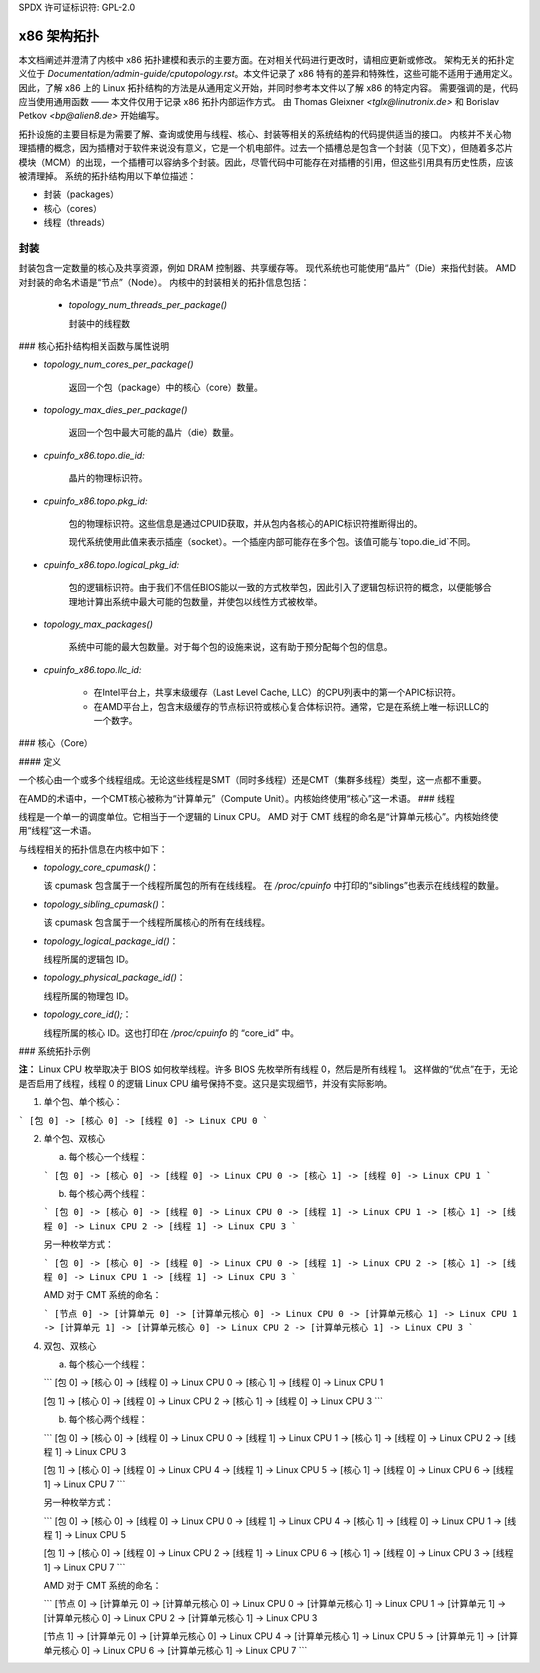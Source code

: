 SPDX 许可证标识符: GPL-2.0

============
x86 架构拓扑
============

本文档阐述并澄清了内核中 x86 拓扑建模和表示的主要方面。在对相关代码进行更改时，请相应更新或修改。
架构无关的拓扑定义位于 `Documentation/admin-guide/cputopology.rst`。本文件记录了 x86 特有的差异和特殊性，这些可能不适用于通用定义。因此，了解 x86 上的 Linux 拓扑结构的方法是从通用定义开始，并同时参考本文件以了解 x86 的特定内容。
需要强调的是，代码应当使用通用函数 —— 本文件仅用于记录 x86 拓扑内部运作方式。
由 Thomas Gleixner `<tglx@linutronix.de>` 和 Borislav Petkov `<bp@alien8.de>` 开始编写。

拓扑设施的主要目标是为需要了解、查询或使用与线程、核心、封装等相关的系统结构的代码提供适当的接口。
内核并不关心物理插槽的概念，因为插槽对于软件来说没有意义，它是一个机电部件。过去一个插槽总是包含一个封装（见下文），但随着多芯片模块（MCM）的出现，一个插槽可以容纳多个封装。因此，尽管代码中可能存在对插槽的引用，但这些引用具有历史性质，应该被清理掉。
系统的拓扑结构用以下单位描述：

- 封装（packages）
- 核心（cores）
- 线程（threads）

封装
=====
封装包含一定数量的核心及共享资源，例如 DRAM 控制器、共享缓存等。
现代系统也可能使用“晶片”（Die）来指代封装。
AMD 对封装的命名术语是“节点”（Node）。
内核中的封装相关的拓扑信息包括：

  - `topology_num_threads_per_package()`

    封装中的线程数
### 核心拓扑结构相关函数与属性说明

- `topology_num_cores_per_package()`

    返回一个包（package）中的核心（core）数量。
  
- `topology_max_dies_per_package()`

    返回一个包中最大可能的晶片（die）数量。

- `cpuinfo_x86.topo.die_id:`

    晶片的物理标识符。

- `cpuinfo_x86.topo.pkg_id:`

    包的物理标识符。这些信息是通过CPUID获取，并从包内各核心的APIC标识符推断得出的。
    
    现代系统使用此值来表示插座（socket）。一个插座内部可能存在多个包。该值可能与`topo.die_id`不同。

- `cpuinfo_x86.topo.logical_pkg_id:`

    包的逻辑标识符。由于我们不信任BIOS能以一致的方式枚举包，因此引入了逻辑包标识符的概念，以便能够合理地计算出系统中最大可能的包数量，并使包以线性方式被枚举。

- `topology_max_packages()`

    系统中可能的最大包数量。对于每个包的设施来说，这有助于预分配每个包的信息。

- `cpuinfo_x86.topo.llc_id:`

    - 在Intel平台上，共享末级缓存（Last Level Cache, LLC）的CPU列表中的第一个APIC标识符。
    
    - 在AMD平台上，包含末级缓存的节点标识符或核心复合体标识符。通常，它是在系统上唯一标识LLC的一个数字。

### 核心（Core）

#### 定义

一个核心由一个或多个线程组成。无论这些线程是SMT（同时多线程）还是CMT（集群多线程）类型，这一点都不重要。

在AMD的术语中，一个CMT核心被称为“计算单元”（Compute Unit）。内核始终使用“核心”这一术语。
### 线程

线程是一个单一的调度单位。它相当于一个逻辑的 Linux CPU。
AMD 对于 CMT 线程的命名是“计算单元核心”。内核始终使用“线程”这一术语。

与线程相关的拓扑信息在内核中如下：

- `topology_core_cpumask()`：

  该 cpumask 包含属于一个线程所属包的所有在线线程。
  在 `/proc/cpuinfo` 中打印的“siblings”也表示在线线程的数量。

- `topology_sibling_cpumask()`：

  该 cpumask 包含属于一个线程所属核心的所有在线线程。

- `topology_logical_package_id()`：

  线程所属的逻辑包 ID。

- `topology_physical_package_id()`：

  线程所属的物理包 ID。

- `topology_core_id();`：

  线程所属的核心 ID。这也打印在 `/proc/cpuinfo` 的 “core_id” 中。

### 系统拓扑示例

**注：**
Linux CPU 枚举取决于 BIOS 如何枚举线程。许多 BIOS 先枚举所有线程 0，然后是所有线程 1。
这样做的“优点”在于，无论是否启用了线程，线程 0 的逻辑 Linux CPU 编号保持不变。这只是实现细节，并没有实际影响。

1) 单个包、单个核心：

```
[包 0] -> [核心 0] -> [线程 0] -> Linux CPU 0
```

2) 单个包、双核心

   a) 每个核心一个线程：

   ```
   [包 0] -> [核心 0] -> [线程 0] -> Linux CPU 0
   -> [核心 1] -> [线程 0] -> Linux CPU 1
   ```

   b) 每个核心两个线程：

   ```
   [包 0] -> [核心 0] -> [线程 0] -> Linux CPU 0
   -> [线程 1] -> Linux CPU 1
   -> [核心 1] -> [线程 0] -> Linux CPU 2
   -> [线程 1] -> Linux CPU 3
   ```

   另一种枚举方式：

   ```
   [包 0] -> [核心 0] -> [线程 0] -> Linux CPU 0
   -> [线程 1] -> Linux CPU 2
   -> [核心 1] -> [线程 0] -> Linux CPU 1
   -> [线程 1] -> Linux CPU 3
   ```

   AMD 对于 CMT 系统的命名：

   ```
   [节点 0] -> [计算单元 0] -> [计算单元核心 0] -> Linux CPU 0
   -> [计算单元核心 1] -> Linux CPU 1
   -> [计算单元 1] -> [计算单元核心 0] -> Linux CPU 2
   -> [计算单元核心 1] -> Linux CPU 3
   ```

4) 双包、双核心

   a) 每个核心一个线程：

   ```
   [包 0] -> [核心 0] -> [线程 0] -> Linux CPU 0
   -> [核心 1] -> [线程 0] -> Linux CPU 1

   [包 1] -> [核心 0] -> [线程 0] -> Linux CPU 2
   -> [核心 1] -> [线程 0] -> Linux CPU 3
   ```

   b) 每个核心两个线程：

   ```
   [包 0] -> [核心 0] -> [线程 0] -> Linux CPU 0
   -> [线程 1] -> Linux CPU 1
   -> [核心 1] -> [线程 0] -> Linux CPU 2
   -> [线程 1] -> Linux CPU 3

   [包 1] -> [核心 0] -> [线程 0] -> Linux CPU 4
   -> [线程 1] -> Linux CPU 5
   -> [核心 1] -> [线程 0] -> Linux CPU 6
   -> [线程 1] -> Linux CPU 7
   ```

   另一种枚举方式：

   ```
   [包 0] -> [核心 0] -> [线程 0] -> Linux CPU 0
   -> [线程 1] -> Linux CPU 4
   -> [核心 1] -> [线程 0] -> Linux CPU 1
   -> [线程 1] -> Linux CPU 5

   [包 1] -> [核心 0] -> [线程 0] -> Linux CPU 2
   -> [线程 1] -> Linux CPU 6
   -> [核心 1] -> [线程 0] -> Linux CPU 3
   -> [线程 1] -> Linux CPU 7
   ```

   AMD 对于 CMT 系统的命名：

   ```
   [节点 0] -> [计算单元 0] -> [计算单元核心 0] -> Linux CPU 0
   -> [计算单元核心 1] -> Linux CPU 1
   -> [计算单元 1] -> [计算单元核心 0] -> Linux CPU 2
   -> [计算单元核心 1] -> Linux CPU 3

   [节点 1] -> [计算单元 0] -> [计算单元核心 0] -> Linux CPU 4
   -> [计算单元核心 1] -> Linux CPU 5
   -> [计算单元 1] -> [计算单元核心 0] -> Linux CPU 6
   -> [计算单元核心 1] -> Linux CPU 7
   ```
